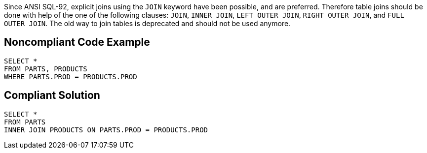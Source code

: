 Since ANSI SQL-92, explicit joins using the ``++JOIN++`` keyword have been possible, and are preferred. Therefore table joins should be done with help of the one of the following clauses: ``++JOIN++``, ``++INNER  JOIN++``, ``++LEFT OUTER  JOIN++``, ``++RIGHT OUTER JOIN++``, and ``++FULL OUTER  JOIN++``. The old way to join tables is deprecated and should not be used anymore.


== Noncompliant Code Example

[source,text]
----
SELECT *
FROM PARTS, PRODUCTS
WHERE PARTS.PROD = PRODUCTS.PROD
----


== Compliant Solution

----
SELECT *
FROM PARTS
INNER JOIN PRODUCTS ON PARTS.PROD = PRODUCTS.PROD
----


